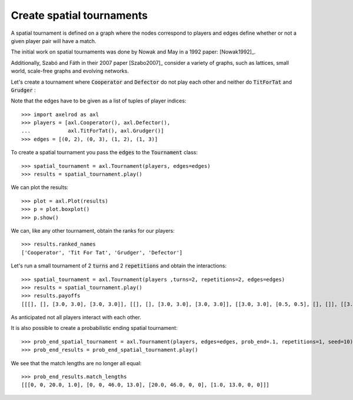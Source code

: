 Create spatial tournaments
==========================

A spatial tournament is defined on a graph where the nodes correspond to players
and edges define whether or not a given player pair will have a match.

The initial work on spatial tournaments was done by Nowak and May in a 1992
paper: [Nowak1992]_.

Additionally, Szabó and Fáth in their 2007 paper [Szabo2007]_ consider a variety
of graphs, such as lattices, small world, scale-free graphs and evolving
networks.

Let's create a tournament where :code:`Cooperator` and :code:`Defector` do not
play each other and neither do :code:`TitForTat` and :code:`Grudger` :

.. image:: _static/spatial_tournaments/spatial.png
   :width: 80%
   :align: center

Note that the edges have to be given as a list of tuples of player
indices::

  >>> import axelrod as axl
  >>> players = [axl.Cooperator(), axl.Defector(),
  ...            axl.TitForTat(), axl.Grudger()]
  >>> edges = [(0, 2), (0, 3), (1, 2), (1, 3)]

To create a spatial tournament you pass the :code:`edges` to the
:code:`Tournament` class::

    >>> spatial_tournament = axl.Tournament(players, edges=edges)
    >>> results = spatial_tournament.play()

We can plot the results::

    >>> plot = axl.Plot(results)
    >>> p = plot.boxplot()
    >>> p.show()

.. image:: _static/spatial_tournaments/spatial_results.png
     :width: 50%
     :align: center

We can, like any other tournament, obtain the ranks for our players::

   >>> results.ranked_names
   ['Cooperator', 'Tit For Tat', 'Grudger', 'Defector']

Let's run a small tournament of 2 :code:`turns` and 2 :code:`repetitions`
and obtain the interactions::

    >>> spatial_tournament = axl.Tournament(players ,turns=2, repetitions=2, edges=edges)
    >>> results = spatial_tournament.play()
    >>> results.payoffs
    [[[], [], [3.0, 3.0], [3.0, 3.0]], [[], [], [3.0, 3.0], [3.0, 3.0]], [[3.0, 3.0], [0.5, 0.5], [], []], [[3.0, 3.0], [0.5, 0.5], [], []]]

As anticipated not all players interact with each other.

It is also possible to create a probabilistic ending spatial tournament::

    >>> prob_end_spatial_tournament = axl.Tournament(players, edges=edges, prob_end=.1, repetitions=1, seed=10)
    >>> prob_end_results = prob_end_spatial_tournament.play()

We see that the match lengths are no longer all equal::

    >>> prob_end_results.match_lengths
    [[[0, 0, 20.0, 1.0], [0, 0, 46.0, 13.0], [20.0, 46.0, 0, 0], [1.0, 13.0, 0, 0]]]
